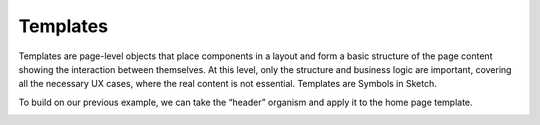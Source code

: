 .. _principles-templates:

Templates
^^^^^^^^^

Templates are page-level objects that place components in a layout and form a basic structure of the page content showing the interaction between themselves. At this level, only the structure and business logic are important, covering all the necessary UX cases, where the real content is not essential. Templates are Symbols in Sketch.

To build on our previous example, we can take the “header” organism and apply it to the home page template.

.. image:: /img/frontend/storefront-design/Templates.jpg
   :alt: Illustration of the templates



